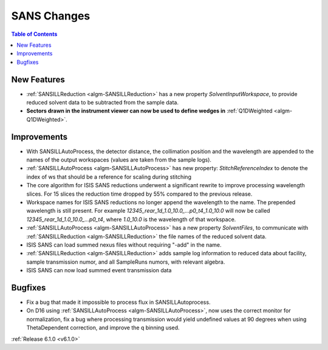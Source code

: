 ============
SANS Changes
============

.. contents:: Table of Contents
   :local:


New Features
------------

- :ref:`SANSILLReduction <algm-SANSILLReduction>` has a new property `SolventInputWorkspace`, to provide reduced solvent data to be subtracted from the sample data.
- **Sectors drawn in the instrument viewer can now be used to define wedges in** :ref:`Q1DWeighted <algm-Q1DWeighted>`.

.. figure:: ../../images/Q1DWeightedShapeIntegration.png
   :class: screenshot
   :width: 600px
   :align: center

Improvements
------------

- With SANSILLAutoProcess, the detector distance, the collimation position and the wavelength are appended to the names of the output workspaces (values are taken from the sample logs).
- :ref:`SANSILLAutoProcess <algm-SANSILLAutoProcess>` has new property: `StitchReferenceIndex` to denote the index of ws that should be a reference for scaling during stitching
- The core algorithm for ISIS SANS reductions underwent a significant rewrite to improve processing wavelength slices. For 15 slices the reduction time dropped by 55% compared to the previous release.
- Workspace names for ISIS SANS reductions no longer append the wavelength to the name. The prepended wavelength is still present. For example `12345_rear_1d_1.0_10.0_...p0_t4_1.0_10.0` will now be called `12345_rear_1d_1.0_10.0_...p0_t4`, where `1.0_10.0` is the wavelength of that workspace.
- :ref:`SANSILLAutoProcess <algm-SANSILLAutoProcess>` has a new property `SolventFiles`, to communicate with :ref:`SANSILLReduction <algm-SANSILLReduction>` the file names of the reduced solvent data.
- ISIS SANS can load summed nexus files without requiring "-add" in the name.
- :ref:`SANSILLReduction <algm-SANSILLReduction>` adds sample log information to reduced data about facility, sample transmission numor, and all SampleRuns numors, with relevant algebra.
- ISIS SANS can now load summed event transmission data

Bugfixes
--------

- Fix a bug that made it impossible to process flux in SANSILLAutoprocess.
- On D16 using :ref:`SANSILLAutoProcess <algm-SANSILLAutoProcess>`, now uses the correct monitor for normalization, fix a bug where processing transmission would yield undefined values at 90 degrees when using ThetaDependent correction, and improve the q binning used.




:ref:`Release 6.1.0 <v6.1.0>`
